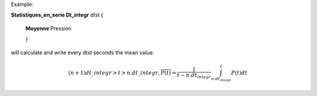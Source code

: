 
Example:


**Statistiques_en_serie Dt_integr** dtst {
 
 **Moyenne** Pression
 
 }


will calculate and write every dtst seconds the mean value:

   .. math:: (n+1)dt\_integr > t > n . dt\_integr, \overline{P(t)} = \frac{1}{t - n . dt_{integr}} \int_{n . dt_{integr}}^{t}{P(t) dt} 


